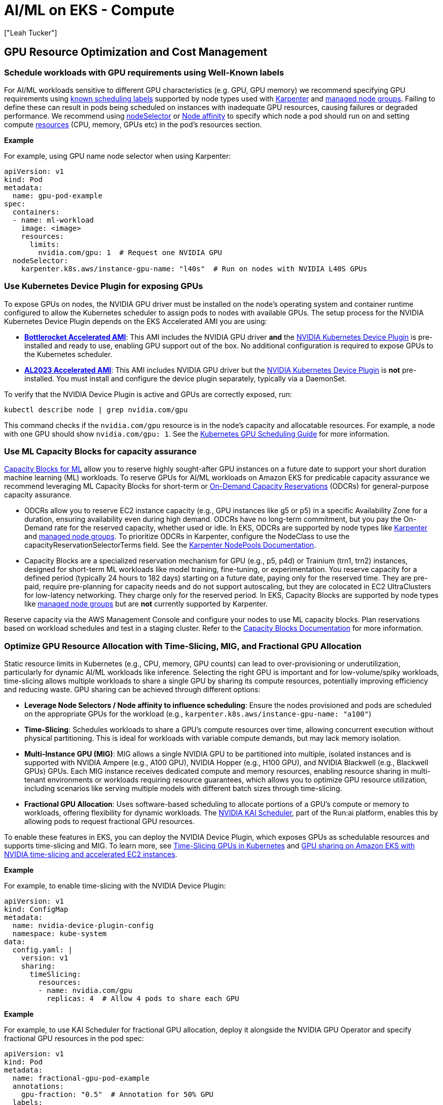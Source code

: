 //!!NODE_ROOT <section>
[."topic"]
[[aiml-compute,aiml-compute.title]]
= AI/ML on EKS - Compute
:info_doctype: section
:imagesdir: images/
:info_title: Compute and Autoscaling
:info_abstract: Compute and Autoscaling
:info_titleabbrev: Compute
:authors: ["Leah Tucker"]
:date: 2025-05-30


== GPU Resource Optimization and Cost Management

=== Schedule workloads with GPU requirements using Well-Known labels
For AI/ML workloads sensitive to different GPU characteristics (e.g. GPU, GPU memory) we recommend specifying GPU requirements using https://kubernetes.io/docs/reference/labels-annotations-taints/[known scheduling labels] supported by node types used with https://karpenter.sh/v1.0/concepts/scheduling/#labels[Karpenter] and https://docs.aws.amazon.com/eks/latest/userguide/managed-node-groups.html[managed node groups]. Failing to define these can result in pods being scheduled on instances with inadequate GPU resources, causing failures or degraded performance. We recommend using https://kubernetes.io/docs/concepts/scheduling-eviction/assign-pod-node/#nodeselector[nodeSelector] or https://kubernetes.io/docs/concepts/scheduling-eviction/assign-pod-node/#node-affinity[Node affinity] to specify which node a pod should run on and setting compute https://kubernetes.io/docs/concepts/configuration/manage-resources-containers/[resources] (CPU, memory, GPUs etc) in the pod’s resources section. 

**Example**

For example, using GPU name node selector when using Karpenter:

[,yaml]
----
apiVersion: v1
kind: Pod
metadata:
  name: gpu-pod-example
spec:
  containers:
  - name: ml-workload
    image: <image>
    resources:
      limits:
        nvidia.com/gpu: 1  # Request one NVIDIA GPU
  nodeSelector:
    karpenter.k8s.aws/instance-gpu-name: "l40s"  # Run on nodes with NVIDIA L40S GPUs
----

=== Use Kubernetes Device Plugin for exposing GPUs
To expose GPUs on nodes, the NVIDIA GPU driver must be installed on the node’s operating system and container runtime configured to allow the Kubernetes scheduler to assign pods to nodes with available GPUs. The setup process for the NVIDIA Kubernetes Device Plugin depends on the EKS Accelerated AMI you are using:

* **https://docs.aws.amazon.com/eks/latest/userguide/eks-optimized-ami-bottlerocket.html[Bottlerocket Accelerated AMI]**: This AMI includes the NVIDIA GPU driver **and** the https://github.com/NVIDIA/k8s-device-plugin[NVIDIA Kubernetes Device Plugin] is pre-installed and ready to use, enabling GPU support out of the box. No additional configuration is required to expose GPUs to the Kubernetes scheduler.
* **https://aws.amazon.com/blogs/containers/amazon-eks-optimized-amazon-linux-2023-accelerated-amis-now-available/[AL2023 Accelerated AMI]**: This AMI includes NVIDIA GPU driver but the https://github.com/NVIDIA/k8s-device-plugin[NVIDIA Kubernetes Device Plugin] is **not** pre-installed. You must install and configure the device plugin separately, typically via a DaemonSet.

To verify that the NVIDIA Device Plugin is active and GPUs are correctly exposed, run:

[source,bash]
----
kubectl describe node | grep nvidia.com/gpu
----

This command checks if the `nvidia.com/gpu` resource is in the node’s capacity and allocatable resources. For example, a node with one GPU should show `nvidia.com/gpu: 1`. See the https://kubernetes.io/docs/tasks/manage-gpus/scheduling-gpus/[Kubernetes GPU Scheduling Guide] for more information.

=== Use ML Capacity Blocks for capacity assurance
https://docs.aws.amazon.com/AWSEC2/latest/UserGuide/ec2-capacity-blocks.html[Capacity Blocks for ML] allow you to reserve highly sought-after GPU instances on a future date to support your short duration machine learning (ML) workloads. To reserve GPUs for AI/ML workloads on Amazon EKS for predicable capacity assurance we recommend leveraging ML Capacity Blocks for short-term or https://docs.aws.amazon.com/AWSEC2/latest/UserGuide/ec2-capacity-reservations.html[On-Demand Capacity Reservations] (ODCRs) for general-purpose capacity assurance.

* ODCRs allow you to reserve EC2 instance capacity (e.g., GPU instances like g5 or p5) in a specific Availability Zone for a duration, ensuring availability even during high demand. ODCRs have no long-term commitment, but you pay the On-Demand rate for the reserved capacity, whether used or idle. In EKS, ODCRs are supported by node types like https://karpenter.sh/[Karpenter] and https://docs.aws.amazon.com/eks/latest/userguide/managed-node-groups.html[managed node groups]. To prioritize ODCRs in Karpenter, configure the NodeClass to use the capacityReservationSelectorTerms field. See the https://karpenter.sh/docs/concepts/nodeclasses/#speccapacityreservationselectorterms[Karpenter NodePools Documentation].
* Capacity Blocks are a specialized reservation mechanism for GPU (e.g., p5, p4d) or Trainium (trn1, trn2) instances, designed for short-term ML workloads like model training, fine-tuning, or experimentation. You reserve capacity for a defined period (typically 24 hours to 182 days) starting on a future date, paying only for the reserved time. They are pre-paid, require pre-planning for capacity needs and do not support autoscaling, but they are colocated in EC2 UltraClusters for low-latency networking. They charge only for the reserved period. In EKS, Capacity Blocks are supported by node types like https://docs.aws.amazon.com/eks/latest/userguide/managed-node-groups.html[managed node groups] but are **not** currently supported by Karpenter.

Reserve capacity via the AWS Management Console and configure your nodes to use ML capacity blocks.  Plan reservations based on workload schedules and test in a staging cluster. Refer to the https://docs.aws.amazon.com/AWSEC2/latest/UserGuide/ec2-capacity-blocks.html[Capacity Blocks Documentation] for more information.

=== Optimize GPU Resource Allocation with Time-Slicing, MIG, and Fractional GPU Allocation
Static resource limits in Kubernetes (e.g., CPU, memory, GPU counts) can lead to over-provisioning or underutilization, particularly for dynamic AI/ML workloads like inference. Selecting the right GPU is important and for low-volume/spiky workloads, time-slicing allows multiple workloads to share a single GPU by sharing its compute resources, potentially improving efficiency and reducing waste. GPU sharing can be achieved through different options:

* **Leverage Node Selectors / Node affinity to influence scheduling**: Ensure the nodes provisioned and pods are scheduled on the appropriate GPUs for the workload (e.g., `karpenter.k8s.aws/instance-gpu-name: "a100"`)
* **Time-Slicing**:  Schedules workloads to share a GPU’s compute resources over time, allowing concurrent execution without physical partitioning. This is ideal for workloads with variable compute demands, but may lack memory isolation.
* **Multi-Instance GPU (MIG)**: MIG allows a single NVIDIA GPU to be partitioned into multiple, isolated instances and is supported with NVIDIA Ampere (e.g., A100 GPU), NVIDIA Hopper (e.g., H100 GPU), and NVIDIA Blackwell (e.g., Blackwell GPUs) GPUs. Each MIG instance receives dedicated compute and memory resources, enabling resource sharing in multi-tenant environments or workloads requiring resource guarantees, which allows you to optimize GPU resource utilization, including scenarios like serving multiple models with different batch sizes through time-slicing.
* **Fractional GPU Allocation**: Uses software-based scheduling to allocate portions of a GPU’s compute or memory to workloads, offering flexibility for dynamic workloads. The https://github.com/NVIDIA/KAI-Scheduler[NVIDIA KAI Scheduler], part of the Run:ai platform, enables this by allowing pods to request fractional GPU resources.

To enable these features in EKS, you can deploy the NVIDIA Device Plugin, which exposes GPUs as schedulable resources and supports time-slicing and MIG. To learn more, see 
https://docs.nvidia.com/datacenter/cloud-native/gpu-operator/latest/gpu-sharing.html[Time-Slicing GPUs in Kubernetes] and https://aws.amazon.com/blogs/containers/gpu-sharing-on-amazon-eks-with-nvidia-time-slicing-and-accelerated-ec2-instances/[GPU sharing on Amazon EKS with NVIDIA time-slicing and accelerated EC2 instances].

**Example**

For example, to enable time-slicing with the NVIDIA Device Plugin:

[,yaml]
----
apiVersion: v1
kind: ConfigMap
metadata:
  name: nvidia-device-plugin-config
  namespace: kube-system
data:
  config.yaml: |
    version: v1
    sharing:
      timeSlicing:
        resources:
        - name: nvidia.com/gpu
          replicas: 4  # Allow 4 pods to share each GPU
----

**Example**

For example, to use KAI Scheduler for fractional GPU allocation, deploy it alongside the NVIDIA GPU Operator and specify fractional GPU resources in the pod spec:

[,yaml]
----
apiVersion: v1
kind: Pod
metadata:
  name: fractional-gpu-pod-example
  annotations:
    gpu-fraction: "0.5"  # Annotation for 50% GPU
  labels:
    runai/queue: "default"  # Required queue assignment
spec:
  containers:
  - name: ml-workload
    image: nvcr.io/nvidia/pytorch:25.04-py3
    resources:
      limits:
        nvidia.com/gpu: 1
  nodeSelector:
    nvidia.com/gpu: "true"
  schedulerName: kai-scheduler
----

== Node Resiliency and Training Job Management

=== Disable Karpenter Consolidation for interruption sensitive Workloads

For workload sensitive to interruptions, such as processing, large-scale AI/ML prediction tasks or training, we recommend tuning https://karpenter.sh/v1.0/concepts/disruption/#consolidation[Karpenter consolidation policies] to prevent disruptions during job execution. Karpenter's consolidation feature automatically optimizes cluster costs by terminating underutilized nodes or replacing them with lower-priced alternatives. However, even when a workload fully utilizes a GPU, Karpenter may consolidate nodes if it identifies a lower-priced right-sized instance type that meets the pod’s requirements, leading to job interruptions.

The `WhenEmptyOrUnderutilized` consolidation policy may terminate nodes prematurely, leading to longer execution times. For example, interruptions may delay job resumption due to pod rescheduling, data reloading, which could be costly for long-running batch inference jobs.  To mitigate this, you can set the `consolidationPolicy` to `WhenEmpty` and configure a `consolidateAfter` duration, such as 1 hour, to retain nodes during workload spikes. For example:

[,yaml]
----
disruption:
  consolidationPolicy: WhenEmpty
  consolidateAfter: 60m
----

This approach improves pod startup latency for spiky batch inference workloads and other interruption-sensitive jobs, such as real-time online inference data processing or model training, where the cost of interruption outweighs compute cost savings. Karpenter https://karpenter.sh/docs/concepts/disruption/#nodepool-disruption-budgets[NodePool Disruption Budgets] is another feature for managing Karpenter disruptions. With budgets, you can make sure that no more than a certain number of nodes nodes will be disrupted in the chosen NodePool at a point in time. You can also use disruption budgets to prevent all nodes from being disrupted at a certain time (e.g. peak hours). To learn more, see https://karpenter.sh/docs/concepts/disruption/#consolidation[Karpenter Consolidation] documentation.

=== Use ttlSecondsAfterFinished to Auto Clean-Up Kubernetes Jobs

We recommend setting `ttlSecondsAfterFinished` for Kubernetes jobs in Amazon EKS to automatically delete completed job objects. Lingering job objects consume cluster resources, such as API server memory, and complicate monitoring by cluttering dashboards (e.g., Grafana, Amazon CloudWatch). For example, setting a TTL of 1 hour ensures jobs are removed shortly after completion, keeping your cluster tidy. For more details, refer to https://kubernetes.io/docs/concepts/workloads/controllers/ttlafterfinished/[Automatic Cleanup for Finished Jobs].

=== Configure Low-Priority Job Preemption for Higher-Priority Jobs/workloads

For mixed-priority AI/ML workloads on Amazon EKS, you may configure low-priority job preemption to ensure higher-priority tasks (e.g., real-time inference) receive resources promptly. Without preemption, low-priority workloads such as batch processes (e.g., batch inference, data processing), non-batch services (e.g., background tasks, cron jobs), or CPU/memory-intensive jobs (e.g., web services) can delay critical pods by occupying nodes. Preemption allows Kubernetes to evict low-priority pods when high-priority pods need resources, ensuring efficient resource allocation on nodes with GPUs, CPUs, or memory. We recommend using Kubernetes `PriorityClass` to assign priorities and `PodDisruptionBudget` to control eviction behavior.

[,yaml]
----
apiVersion: scheduling.k8s.io/v1
kind: PriorityClass
metadata:
  name: low-priority
value: 100
---
spec:
  priorityClassName: low-priority
----

See the https://kubernetes.io/docs/concepts/scheduling-eviction/pod-priority-preemption/[Kubernetes Priority and Preemption Documentation] for more information.

== Application Scaling and Performance

=== Tailor Compute Capacity for ML workloads with Karpenter or Static Nodes
To ensure cost-efficient and responsive compute capacity for machine learning (ML) workflows on Amazon EKS, we recommend tailoring your node provisioning strategy to your workload’s characteristics and cost commitments. Below are two approaches to consider: just-in-time scaling with https://karpenter.sh/docs/[Karpenter] and static node groups for reserved capacity.

* **Just-in-time data plane scalers like Karpenter**: For dynamic ML workflows with variable compute demands (e.g., GPU-based inference followed by CPU-based plotting), we recommend using just-in-time data plane scalers like Karpenter.
* **Use static node groups for predictable workloads**: For predictable, steady-state ML workloads or when using Reserved instances, https://docs.aws.amazon.com/eks/latest/userguide/managed-node-groups.html[EKS managed node groups] can help ensure reserved capacity is fully provisioned and utilized, maximizing savings. This approach is ideal for specific instance types committed via RIs or ODCRs.

**Example**

This is an example of a diverse Karpenter https://karpenter.sh/docs/concepts/nodepools/[NodePool] that enables launching of `g` Amazon EC2 instances where instance generation is greater than three.

[,yaml]
----
apiVersion: karpenter.sh/v1
kind: NodePool
metadata:
  name: gpu-inference
spec:
  template:
    spec:
      nodeClassRef:
        group: karpenter.k8s.aws
        kind: EC2NodeClass
        name: default
      requirements:
        - key: karpenter.sh/capacity-type
          operator: In
          values: ["on-demand"]
        - key: karpenter.k8s.aws/instance-category
          operator: In
          values: ["g"]
        - key: karpenter.k8s.aws/instance-generation
          operator: Gt
          values: ["3"]
        - key: kubernetes.io/arch
          operator: In
          values: ["amd64"]
      taints:
        - key: nvidia.com/gpu
          effect: NoSchedule
  limits:
    cpu: "1000"
    memory: "4000Gi"
    nvidia.com/gpu: "10"  *# Limit the total number of GPUs to 10 for the NodePool*
  disruption:
    consolidationPolicy: WhenEmpty
    consolidateAfter: 60m
    expireAfter: 720h
----

**Example**

Example using static node groups for a training workload:

[,yaml]
----]
apiVersion: eksctl.io/v1alpha5
kind: ClusterConfig
metadata:
  name: ml-cluster
  region: us-west-2
managedNodeGroups:
  - name: gpu-node-group
    instanceType: p4d.24xlarge
    minSize: 2
    maxSize: 2
    desiredCapacity: 2
    taints:
      - key: nvidia.com/gpu
        effect: NoSchedule
----

=== Use taints and tolerations to prevent non-accelerated workloads from being scheduled on accelerated instances
Scheduling non accelerated workloads on GPU resources is not compute-efficient, we recommend using taints and toleration to ensure non accelerated workloads pods are not scheduled on inappropriate nodes. See the https://kubernetes.io/docs/concepts/scheduling-eviction/taint-and-toleration/[Kubernetes documentation] for more information.

=== Scale Based on Model Performance
For inference workloads, we recommend using Kubernetes Event-Driven Autoscaling (KEDA) to scale based on model performance metrics like inference requests or token throughput, with appropriate cooldown periods. Static scaling policies may over- or under-provision resources, impacting cost and latency. Learn more in the https://keda.sh/[KEDA Documentation].
